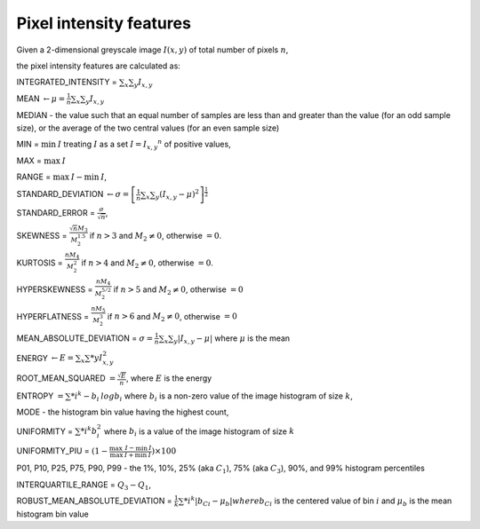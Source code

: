 
Pixel intensity features
========================

Given a 2-dimensional greyscale image  :math:`I(x,y)` of total number of pixels :math:`n`, 

the pixel intensity features are calculated as:

INTEGRATED_INTENSITY = :math:`\sum _x\sum_y I_{x,y}`

MEAN :math:`\gets \mu = \frac{1}{n}\sum _x\sum_y I_{x,y}`

MEDIAN - the value such that an equal number of samples are less than and greater than the value (for an odd sample size), or the average of the two central values (for an even sample size)

MIN = :math:`\min \: \textrm I` treating :math:`I` as a set :math:`I = {I_{x,y}}^n` of positive values,

MAX = :math:`\max \: \textrm I`

RANGE = :math:`\max \: \textrm I - \min \: \textrm I`,

STANDARD_DEVIATION :math:`\gets \sigma = \left[\frac{1}{n}\sum _x\sum_y (I_{x,y}-\mu)^2\right]^{\frac {1}{2}}`

STANDARD_ERROR = :math:`\frac{\sigma}{\sqrt{n}}`, 

SKEWNESS =  :math:`\frac {\sqrt n M_3}{M_2^{1.5}}` if :math:`n>3` and :math:`M_2 \neq 0`, otherwise :math:`=0`.

KURTOSIS = :math:`\frac{n M_4} {M_2^2}` if :math:`n>4` and :math:`M_2 \neq 0`, otherwise :math:`=0`.

HYPERSKEWNESS = :math:`\frac{n M_4} {M_2^{5/2}}` if :math:`n>5` and :math:`M_2 \neq 0`, otherwise :math:`=0`

HYPERFLATNESS = :math:`\frac {n M_5} {M_2^3}` if :math:`n>6` and :math:`M_2 \neq 0`, otherwise :math:`=0`

MEAN_ABSOLUTE_DEVIATION = :math:`\sigma = \frac{1}{n} \sum _x\sum_y \left| I_{x,y}-\mu\right|` where :math:`\mu` is the mean

ENERGY :math:`\gets E = \sum _x \sum *y I_{x,y}^2`

ROOT_MEAN_SQUARED :math:`= \frac {\sqrt E} {n}`, where :math:`E` is the energy

ENTROPY :math:`= \sum *i^k - b_{i} \: \textrm log b_{i}` where :math:`b_i` is a non-zero value of the image histogram of size :math:`k`,

MODE - the histogram bin value having the highest count,

UNIFORMITY = :math:`\sum *i^k b_{i}^2` where :math:`b_i` is a value of the image histogram of size :math:`k`

UNIFORMITY_PIU = :math:`(1 - \frac{\max \: \textrm I - \min \: \textrm I}{\max \: \textrm I + \min \: \textrm I}) \times 100`

P01, P10, P25, P75, P90, P99 - the 1%, 10%, 25% (aka :math:`C_1`), 75% (aka :math:`C_3`), 90%, and 99% histogram percentiles

INTERQUARTILE_RANGE = :math:`Q_3 - Q_1`,

ROBUST_MEAN_ABSOLUTE_DEVIATION = :math:`\frac{1}{k} \sum *i^k | b_{Ci} - \mu_b|$ where $b_{Ci}` is the centered value of bin :math:`i` and :math:`\mu_b` is the mean histogram bin value
